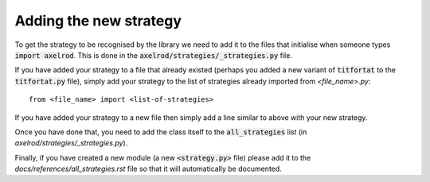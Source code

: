 Adding the new strategy
=======================

To get the strategy to be recognised by the library we need to add it to the
files that initialise when someone types :code:`import axelrod`.  This is done
in the :code:`axelrod/strategies/_strategies.py` file.

If you have added your strategy to a file that already existed (perhaps you
added a new variant of :code:`titfortat` to the :code:`titfortat.py` file),
simply add your strategy to the list of strategies already imported from
`<file_name>.py`::

    from <file_name> import <list-of-strategies>

If you have added your strategy to a new file then simply add a line similar to
above with your new strategy.

Once you have done that, you need to add the class itself to the
:code:`all_strategies` list (in `axelrod/strategies/_strategies.py`).

Finally, if you have created a new module (a new :code:`<strategy.py>` file)
please add it to the `docs/references/all_strategies.rst` file so that it will
automatically be documented.
